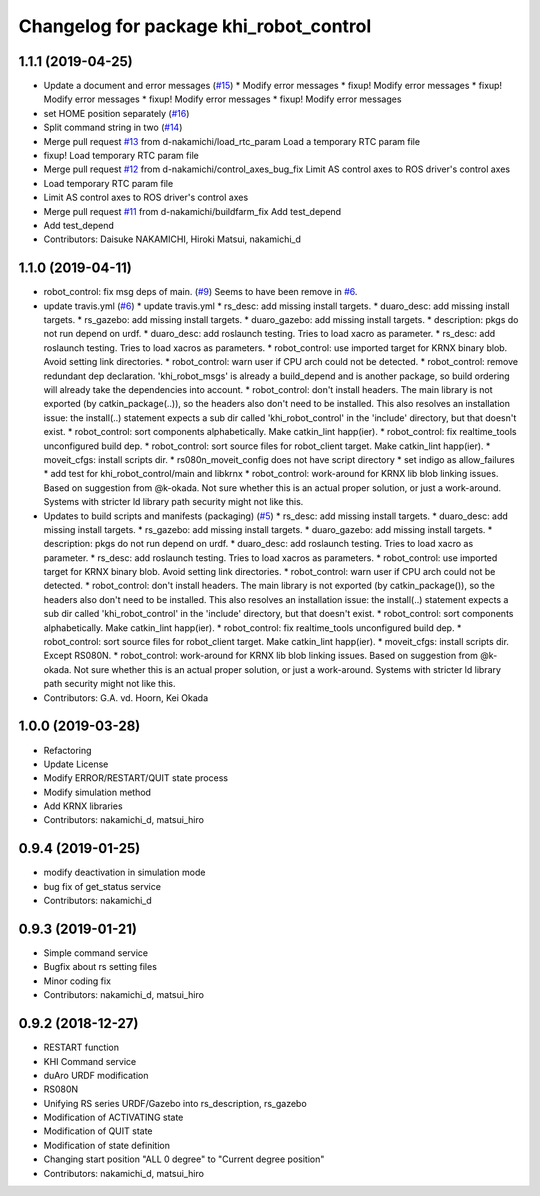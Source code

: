 ^^^^^^^^^^^^^^^^^^^^^^^^^^^^^^^^^^^^^^^
Changelog for package khi_robot_control
^^^^^^^^^^^^^^^^^^^^^^^^^^^^^^^^^^^^^^^

1.1.1 (2019-04-25)
------------------
* Update a document and error messages (`#15 <https://github.com/Kawasaki-Robotics/khi_robot/issues/15>`_)
  * Modify error messages
  * fixup! Modify error messages
  * fixup! Modify error messages
  * fixup! Modify error messages
  * fixup! Modify error messages
* set HOME position separately (`#16 <https://github.com/Kawasaki-Robotics/khi_robot/issues/16>`_)
* Split command string in two (`#14 <https://github.com/Kawasaki-Robotics/khi_robot/issues/14>`_)
* Merge pull request `#13 <https://github.com/Kawasaki-Robotics/khi_robot/issues/13>`_ from d-nakamichi/load_rtc_param
  Load a temporary RTC param file
* fixup! Load temporary RTC param file
* Merge pull request `#12 <https://github.com/Kawasaki-Robotics/khi_robot/issues/12>`_ from d-nakamichi/control_axes_bug_fix
  Limit AS control axes to ROS driver's control axes
* Load temporary RTC param file
* Limit AS control axes to ROS driver's control axes
* Merge pull request `#11 <https://github.com/Kawasaki-Robotics/khi_robot/issues/11>`_ from d-nakamichi/buildfarm_fix
  Add test_depend
* Add test_depend
* Contributors: Daisuke NAKAMICHI, Hiroki Matsui, nakamichi_d

1.1.0 (2019-04-11)
------------------
* robot_control: fix msg deps of main. (`#9 <https://github.com/Kawasaki-Robotics/khi_robot/issues/9>`_)
  Seems to have been remove in `#6 <https://github.com/Kawasaki-Robotics/khi_robot/issues/6>`_.
* update travis.yml (`#6 <https://github.com/Kawasaki-Robotics/khi_robot/issues/6>`_)
  * update travis.yml
  * rs_desc: add missing install targets.
  * duaro_desc: add missing install targets.
  * rs_gazebo: add missing install targets.
  * duaro_gazebo: add missing install targets.
  * description: pkgs do not run depend on urdf.
  * duaro_desc: add roslaunch testing.
  Tries to load xacro as parameter.
  * rs_desc: add roslaunch testing.
  Tries to load xacros as parameters.
  * robot_control: use imported target for KRNX binary blob.
  Avoid setting link directories.
  * robot_control: warn user if CPU arch could not be detected.
  * robot_control: remove redundant dep declaration.
  'khi_robot_msgs' is already a build_depend and is another package, so build ordering will already take the dependencies into account.
  * robot_control: don't install headers.
  The main library is not exported (by catkin_package(..)), so the headers also don't need to be installed.
  This also resolves an installation issue: the install(..) statement expects a sub dir called 'khi_robot_control' in the 'include' directory, but that doesn't exist.
  * robot_control: sort components alphabetically.
  Make catkin_lint happ(ier).
  * robot_control: fix realtime_tools unconfigured build dep.
  * robot_control: sort source files for robot_client target.
  Make catkin_lint happ(ier).
  * moveit_cfgs: install scripts dir.
  * rs080n_moveit_config does not have script directory
  * set indigo as allow_failures
  * add test for khi_robot_control/main and libkrnx
  * robot_control: work-around for KRNX lib blob linking issues.
  Based on suggestion from @k-okada.
  Not sure whether this is an actual proper solution, or just a work-around.
  Systems with stricter ld library path security might not like this.
* Updates to build scripts and manifests (packaging) (`#5 <https://github.com/Kawasaki-Robotics/khi_robot/issues/5>`_)
  * rs_desc: add missing install targets.
  * duaro_desc: add missing install targets.
  * rs_gazebo: add missing install targets.
  * duaro_gazebo: add missing install targets.
  * description: pkgs do not run depend on urdf.
  * duaro_desc: add roslaunch testing.
  Tries to load xacro as parameter.
  * rs_desc: add roslaunch testing.
  Tries to load xacros as parameters.
  * robot_control: use imported target for KRNX binary blob.
  Avoid setting link directories.
  * robot_control: warn user if CPU arch could not be detected.
  * robot_control: don't install headers.
  The main library is not exported (by catkin_package()), so the headers also don't need to be installed.
  This also resolves an installation issue: the install(..) statement expects a sub dir called 'khi_robot_control' in the 'include' directory, but that doesn't exist.
  * robot_control: sort components alphabetically.
  Make catkin_lint happ(ier).
  * robot_control: fix realtime_tools unconfigured build dep.
  * robot_control: sort source files for robot_client target.
  Make catkin_lint happ(ier).
  * moveit_cfgs: install scripts dir.
  Except RS080N.
  * robot_control: work-around for KRNX lib blob linking issues.
  Based on suggestion from @k-okada.
  Not sure whether this is an actual proper solution, or just a work-around.
  Systems with stricter ld library path security might not like this.
* Contributors: G.A. vd. Hoorn, Kei Okada

1.0.0 (2019-03-28)
------------------
* Refactoring
* Update License
* Modify ERROR/RESTART/QUIT state process
* Modify simulation method
* Add KRNX libraries
* Contributors: nakamichi_d, matsui_hiro

0.9.4 (2019-01-25)
------------------
* modify deactivation in simulation mode
* bug fix of get_status service
* Contributors: nakamichi_d

0.9.3 (2019-01-21)
------------------
* Simple command service
* Bugfix about rs setting files
* Minor coding fix
* Contributors: nakamichi_d, matsui_hiro

0.9.2 (2018-12-27)
------------------
* RESTART function
* KHI Command service
* duAro URDF modification
* RS080N
* Unifying RS series URDF/Gazebo into rs_description, rs_gazebo
* Modification of ACTIVATING state
* Modification of QUIT state
* Modification of state definition
* Changing start position "ALL 0 degree" to "Current degree position"
* Contributors: nakamichi_d, matsui_hiro
